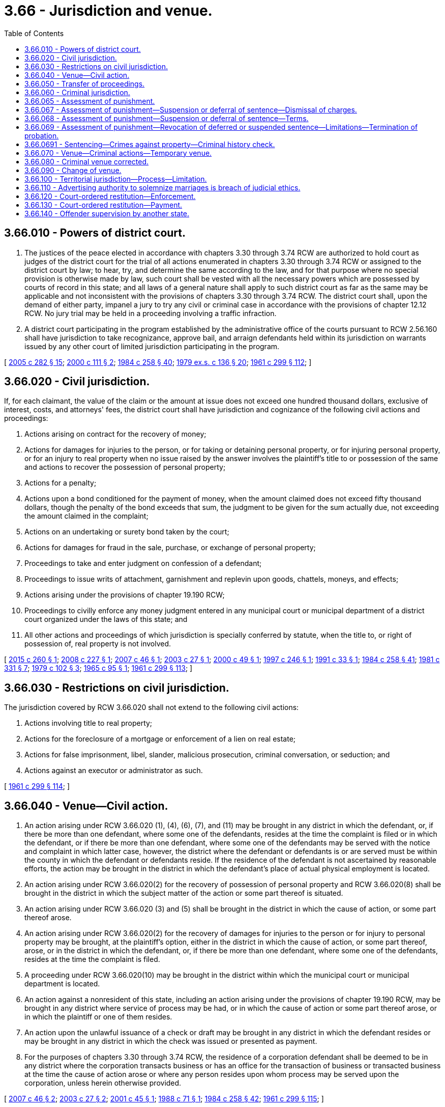 = 3.66 - Jurisdiction and venue.
:toc:

== 3.66.010 - Powers of district court.
. The justices of the peace elected in accordance with chapters 3.30 through 3.74 RCW are authorized to hold court as judges of the district court for the trial of all actions enumerated in chapters 3.30 through 3.74 RCW or assigned to the district court by law; to hear, try, and determine the same according to the law, and for that purpose where no special provision is otherwise made by law, such court shall be vested with all the necessary powers which are possessed by courts of record in this state; and all laws of a general nature shall apply to such district court as far as the same may be applicable and not inconsistent with the provisions of chapters 3.30 through 3.74 RCW. The district court shall, upon the demand of either party, impanel a jury to try any civil or criminal case in accordance with the provisions of chapter 12.12 RCW. No jury trial may be held in a proceeding involving a traffic infraction.

. A district court participating in the program established by the administrative office of the courts pursuant to RCW 2.56.160 shall have jurisdiction to take recognizance, approve bail, and arraign defendants held within its jurisdiction on warrants issued by any other court of limited jurisdiction participating in the program.

[ http://lawfilesext.leg.wa.gov/biennium/2005-06/Pdf/Bills/Session%20Laws/House/1668.SL.pdf?cite=2005%20c%20282%20§%2015[2005 c 282 § 15]; http://lawfilesext.leg.wa.gov/biennium/1999-00/Pdf/Bills/Session%20Laws/House/2799-S.SL.pdf?cite=2000%20c%20111%20§%202[2000 c 111 § 2]; http://leg.wa.gov/CodeReviser/documents/sessionlaw/1984c258.pdf?cite=1984%20c%20258%20§%2040[1984 c 258 § 40]; http://leg.wa.gov/CodeReviser/documents/sessionlaw/1979ex1c136.pdf?cite=1979%20ex.s.%20c%20136%20§%2020[1979 ex.s. c 136 § 20]; http://leg.wa.gov/CodeReviser/documents/sessionlaw/1961c299.pdf?cite=1961%20c%20299%20§%20112[1961 c 299 § 112]; ]

== 3.66.020 - Civil jurisdiction.
If, for each claimant, the value of the claim or the amount at issue does not exceed one hundred thousand dollars, exclusive of interest, costs, and attorneys' fees, the district court shall have jurisdiction and cognizance of the following civil actions and proceedings:

. Actions arising on contract for the recovery of money;

. Actions for damages for injuries to the person, or for taking or detaining personal property, or for injuring personal property, or for an injury to real property when no issue raised by the answer involves the plaintiff's title to or possession of the same and actions to recover the possession of personal property;

. Actions for a penalty;

. Actions upon a bond conditioned for the payment of money, when the amount claimed does not exceed fifty thousand dollars, though the penalty of the bond exceeds that sum, the judgment to be given for the sum actually due, not exceeding the amount claimed in the complaint;

. Actions on an undertaking or surety bond taken by the court;

. Actions for damages for fraud in the sale, purchase, or exchange of personal property;

. Proceedings to take and enter judgment on confession of a defendant;

. Proceedings to issue writs of attachment, garnishment and replevin upon goods, chattels, moneys, and effects;

. Actions arising under the provisions of chapter 19.190 RCW;

. Proceedings to civilly enforce any money judgment entered in any municipal court or municipal department of a district court organized under the laws of this state; and

. All other actions and proceedings of which jurisdiction is specially conferred by statute, when the title to, or right of possession of, real property is not involved.

[ http://lawfilesext.leg.wa.gov/biennium/2015-16/Pdf/Bills/Session%20Laws/Senate/5125.SL.pdf?cite=2015%20c%20260%20§%201[2015 c 260 § 1]; http://lawfilesext.leg.wa.gov/biennium/2007-08/Pdf/Bills/Session%20Laws/House/2557-S2.SL.pdf?cite=2008%20c%20227%20§%201[2008 c 227 § 1]; http://lawfilesext.leg.wa.gov/biennium/2007-08/Pdf/Bills/Session%20Laws/House/1144-S.SL.pdf?cite=2007%20c%2046%20§%201[2007 c 46 § 1]; http://lawfilesext.leg.wa.gov/biennium/2003-04/Pdf/Bills/Session%20Laws/Senate/5574.SL.pdf?cite=2003%20c%2027%20§%201[2003 c 27 § 1]; http://lawfilesext.leg.wa.gov/biennium/1999-00/Pdf/Bills/Session%20Laws/House/2522.SL.pdf?cite=2000%20c%2049%20§%201[2000 c 49 § 1]; http://lawfilesext.leg.wa.gov/biennium/1997-98/Pdf/Bills/Session%20Laws/Senate/5151.SL.pdf?cite=1997%20c%20246%20§%201[1997 c 246 § 1]; http://lawfilesext.leg.wa.gov/biennium/1991-92/Pdf/Bills/Session%20Laws/House/1824-S.SL.pdf?cite=1991%20c%2033%20§%201[1991 c 33 § 1]; http://leg.wa.gov/CodeReviser/documents/sessionlaw/1984c258.pdf?cite=1984%20c%20258%20§%2041[1984 c 258 § 41]; http://leg.wa.gov/CodeReviser/documents/sessionlaw/1981c331.pdf?cite=1981%20c%20331%20§%207[1981 c 331 § 7]; http://leg.wa.gov/CodeReviser/documents/sessionlaw/1979c102.pdf?cite=1979%20c%20102%20§%203[1979 c 102 § 3]; http://leg.wa.gov/CodeReviser/documents/sessionlaw/1965c95.pdf?cite=1965%20c%2095%20§%201[1965 c 95 § 1]; http://leg.wa.gov/CodeReviser/documents/sessionlaw/1961c299.pdf?cite=1961%20c%20299%20§%20113[1961 c 299 § 113]; ]

== 3.66.030 - Restrictions on civil jurisdiction.
The jurisdiction covered by RCW 3.66.020 shall not extend to the following civil actions:

. Actions involving title to real property;

. Actions for the foreclosure of a mortgage or enforcement of a lien on real estate;

. Actions for false imprisonment, libel, slander, malicious prosecution, criminal conversation, or seduction; and

. Actions against an executor or administrator as such.

[ http://leg.wa.gov/CodeReviser/documents/sessionlaw/1961c299.pdf?cite=1961%20c%20299%20§%20114[1961 c 299 § 114]; ]

== 3.66.040 - Venue—Civil action.
. An action arising under RCW 3.66.020 (1), (4), (6), (7), and (11) may be brought in any district in which the defendant, or, if there be more than one defendant, where some one of the defendants, resides at the time the complaint is filed or in which the defendant, or if there be more than one defendant, where some one of the defendants may be served with the notice and complaint in which latter case, however, the district where the defendant or defendants is or are served must be within the county in which the defendant or defendants reside. If the residence of the defendant is not ascertained by reasonable efforts, the action may be brought in the district in which the defendant's place of actual physical employment is located.

. An action arising under RCW 3.66.020(2) for the recovery of possession of personal property and RCW 3.66.020(8) shall be brought in the district in which the subject matter of the action or some part thereof is situated.

. An action arising under RCW 3.66.020 (3) and (5) shall be brought in the district in which the cause of action, or some part thereof arose.

. An action arising under RCW 3.66.020(2) for the recovery of damages for injuries to the person or for injury to personal property may be brought, at the plaintiff's option, either in the district in which the cause of action, or some part thereof, arose, or in the district in which the defendant, or, if there be more than one defendant, where some one of the defendants, resides at the time the complaint is filed.

. A proceeding under RCW 3.66.020(10) may be brought in the district within which the municipal court or municipal department is located.

. An action against a nonresident of this state, including an action arising under the provisions of chapter 19.190 RCW, may be brought in any district where service of process may be had, or in which the cause of action or some part thereof arose, or in which the plaintiff or one of them resides.

. An action upon the unlawful issuance of a check or draft may be brought in any district in which the defendant resides or may be brought in any district in which the check was issued or presented as payment.

. For the purposes of chapters 3.30 through 3.74 RCW, the residence of a corporation defendant shall be deemed to be in any district where the corporation transacts business or has an office for the transaction of business or transacted business at the time the cause of action arose or where any person resides upon whom process may be served upon the corporation, unless herein otherwise provided.

[ http://lawfilesext.leg.wa.gov/biennium/2007-08/Pdf/Bills/Session%20Laws/House/1144-S.SL.pdf?cite=2007%20c%2046%20§%202[2007 c 46 § 2]; http://lawfilesext.leg.wa.gov/biennium/2003-04/Pdf/Bills/Session%20Laws/Senate/5574.SL.pdf?cite=2003%20c%2027%20§%202[2003 c 27 § 2]; http://lawfilesext.leg.wa.gov/biennium/2001-02/Pdf/Bills/Session%20Laws/Senate/5241-S.SL.pdf?cite=2001%20c%2045%20§%201[2001 c 45 § 1]; http://leg.wa.gov/CodeReviser/documents/sessionlaw/1988c71.pdf?cite=1988%20c%2071%20§%201[1988 c 71 § 1]; http://leg.wa.gov/CodeReviser/documents/sessionlaw/1984c258.pdf?cite=1984%20c%20258%20§%2042[1984 c 258 § 42]; http://leg.wa.gov/CodeReviser/documents/sessionlaw/1961c299.pdf?cite=1961%20c%20299%20§%20115[1961 c 299 § 115]; ]

== 3.66.050 - Transfer of proceedings.
If a civil action is brought in the wrong district, the action may nevertheless be tried therein unless the defendant, at the time the defendant appears, requests a transfer of the action to the proper district. Upon such demand an order shall be entered transferring the action to the proper district and awarding the defendant a reasonable attorney's fee to be paid by the plaintiff.

[ http://leg.wa.gov/CodeReviser/documents/sessionlaw/1984c258.pdf?cite=1984%20c%20258%20§%2043[1984 c 258 § 43]; http://leg.wa.gov/CodeReviser/documents/sessionlaw/1961c299.pdf?cite=1961%20c%20299%20§%20116[1961 c 299 § 116]; ]

== 3.66.060 - Criminal jurisdiction.
The district court shall have jurisdiction: (1) Concurrent with the superior court of all misdemeanors and gross misdemeanors committed in their respective counties and of all violations of city ordinances. It shall in no event impose a greater punishment than a fine of five thousand dollars, or imprisonment for one year in the county or city jail as the case may be, or both such fine and imprisonment, unless otherwise expressly provided by statute. It may suspend and revoke vehicle operators' licenses in the cases provided by law; (2) to sit as a committing magistrate and conduct preliminary hearings in cases provided by law; (3) concurrent with the superior court of a proceeding to keep the peace in their respective counties; (4) concurrent with the superior court of all violations under Title 77 RCW; (5) to hear and determine traffic infractions under chapter 46.63 RCW; and (6) to take recognizance, approve bail, and arraign defendants held within its jurisdiction on warrants issued by other courts of limited jurisdiction when those courts are participating in the program established under RCW 2.56.160.

[ http://lawfilesext.leg.wa.gov/biennium/2003-04/Pdf/Bills/Session%20Laws/Senate/5172.SL.pdf?cite=2003%20c%2039%20§%201[2003 c 39 § 1]; http://lawfilesext.leg.wa.gov/biennium/1999-00/Pdf/Bills/Session%20Laws/House/2799-S.SL.pdf?cite=2000%20c%20111%20§%203[2000 c 111 § 3]; http://leg.wa.gov/CodeReviser/documents/sessionlaw/1984c258.pdf?cite=1984%20c%20258%20§%2044[1984 c 258 § 44]; http://leg.wa.gov/CodeReviser/documents/sessionlaw/1983ex1c46.pdf?cite=1983%201st%20ex.s.%20c%2046%20§%20176[1983 1st ex.s. c 46 § 176]; http://leg.wa.gov/CodeReviser/documents/sessionlaw/1982c150.pdf?cite=1982%20c%20150%20§%201[1982 c 150 § 1]; http://leg.wa.gov/CodeReviser/documents/sessionlaw/1961c299.pdf?cite=1961%20c%20299%20§%20117[1961 c 299 § 117]; ]

== 3.66.065 - Assessment of punishment.
If a defendant is found guilty, a judge holding office pursuant to chapters 3.30 through 3.74 RCW, or chapter 35.20 RCW, and not the jury, shall assess punishment, notwithstanding the provisions of RCW 10.04.100. If the judge determines that the punishment authorized is inadequate compared to the gravity of the offense he or she may order such defendant to enter recognizance to appear in the superior court of the county and may also recognize the witnesses and shall proceed as a committing magistrate.

[ http://leg.wa.gov/CodeReviser/documents/sessionlaw/1984c258.pdf?cite=1984%20c%20258%20§%2045[1984 c 258 § 45]; http://leg.wa.gov/CodeReviser/documents/sessionlaw/1975c29.pdf?cite=1975%20c%2029%20§%201[1975 c 29 § 1]; http://leg.wa.gov/CodeReviser/documents/sessionlaw/1965ex1c110.pdf?cite=1965%20ex.s.%20c%20110%20§%207[1965 ex.s. c 110 § 7]; ]

== 3.66.067 - Assessment of punishment—Suspension or deferral of sentence—Dismissal of charges.
After a conviction, the court may impose sentence by suspending all or a portion of the defendant's sentence or by deferring the sentence of the defendant and may place the defendant on probation for a period of no longer than two years and prescribe the conditions thereof. A defendant who has been sentenced, or whose sentence has been deferred, and who then fails to appear for any hearing to address the defendant's compliance with the terms of probation when ordered to do so by the court, shall have the term of probation tolled until such time as the defendant makes his or her presence known to the court on the record. During the time of the deferral, the court may, for good cause shown, permit a defendant to withdraw the plea of guilty and to enter a plea of not guilty, and the court may dismiss the charges. A court shall not defer sentence for an offense sentenced under RCW 46.61.5055.

[ http://lawfilesext.leg.wa.gov/biennium/2013-14/Pdf/Bills/Session%20Laws/Senate/5912-S2.SL.pdf?cite=2013%202nd%20sp.s.%20c%2035%20§%203[2013 2nd sp.s. c 35 § 3]; http://lawfilesext.leg.wa.gov/biennium/2001-02/Pdf/Bills/Session%20Laws/Senate/5970-S.SL.pdf?cite=2001%20c%2094%20§%201[2001 c 94 § 1]; http://leg.wa.gov/CodeReviser/documents/sessionlaw/1984c258.pdf?cite=1984%20c%20258%20§%2046[1984 c 258 § 46]; http://leg.wa.gov/CodeReviser/documents/sessionlaw/1983c156.pdf?cite=1983%20c%20156%20§%201[1983 c 156 § 1]; http://leg.wa.gov/CodeReviser/documents/sessionlaw/1969c75.pdf?cite=1969%20c%2075%20§%201[1969 c 75 § 1]; ]

== 3.66.068 - Assessment of punishment—Suspension or deferral of sentence—Terms.
. A court has continuing jurisdiction and authority to suspend the execution of all or any part of its sentence upon stated terms, including installment payment of fines for a period not to exceed:

.. Five years after imposition of sentence for a defendant sentenced for a domestic violence offense or under RCW 46.61.5055; and

.. Two years after imposition of sentence for all other offenses.

. [Empty]
.. Except as provided in (b) of this subsection, a court has continuing jurisdiction and authority to defer the execution of all or any part of its sentence upon stated terms, including installment payment of fines for a period not to exceed:

... Five years after imposition of sentence for a defendant sentenced for a domestic violence offense; and

... Two years after imposition of sentence for all other offenses.

.. A court shall not defer sentence for an offense sentenced under RCW 46.61.5055.

. A defendant who has been sentenced, or whose sentence has been deferred, and who then fails to appear for any hearing to address the defendant's compliance with the terms of probation when ordered to do so by the court, shall have the term of probation tolled until such time as the defendant makes his or her presence known to the court on the record.

. However, the court's jurisdiction period in this section does not apply to the enforcement of orders issued under RCW 46.20.720.

. For the purposes of this section, "domestic violence offense" means a crime listed in RCW 10.99.020 that is not a felony offense.

[ http://lawfilesext.leg.wa.gov/biennium/2013-14/Pdf/Bills/Session%20Laws/Senate/5912-S2.SL.pdf?cite=2013%202nd%20sp.s.%20c%2035%20§%204[2013 2nd sp.s. c 35 § 4]; http://lawfilesext.leg.wa.gov/biennium/2009-10/Pdf/Bills/Session%20Laws/House/2777-S.SL.pdf?cite=2010%20c%20274%20§%20405[2010 c 274 § 405]; http://lawfilesext.leg.wa.gov/biennium/2001-02/Pdf/Bills/Session%20Laws/Senate/5970-S.SL.pdf?cite=2001%20c%2094%20§%202[2001 c 94 § 2]; http://lawfilesext.leg.wa.gov/biennium/1999-00/Pdf/Bills/Session%20Laws/Senate/5211.SL.pdf?cite=1999%20c%2056%20§%202[1999 c 56 § 2]; http://leg.wa.gov/CodeReviser/documents/sessionlaw/1983c156.pdf?cite=1983%20c%20156%20§%202[1983 c 156 § 2]; http://leg.wa.gov/CodeReviser/documents/sessionlaw/1969c75.pdf?cite=1969%20c%2075%20§%202[1969 c 75 § 2]; ]

== 3.66.069 - Assessment of punishment—Revocation of deferred or suspended sentence—Limitations—Termination of probation.
Deferral of sentence and suspension of execution of sentence may be revoked if the defendant violates or fails to carry out any of the conditions of the deferral or suspension. Upon the revocation of the deferral or suspension, the court may impose the sentence previously suspended or any unexecuted portion thereof. In no case shall the court impose a sentence greater than the original sentence, with credit given for time served and money paid on fine and costs.

Any time before entering an order terminating probation, the court may revoke or modify its order suspending the imposition or execution of the sentence. Whenever the ends of justice will be served and when warranted by the reformation of the probationer, the court may terminate the period of probation and discharge the person so held.

[ http://leg.wa.gov/CodeReviser/documents/sessionlaw/1983c156.pdf?cite=1983%20c%20156%20§%203[1983 c 156 § 3]; http://leg.wa.gov/CodeReviser/documents/sessionlaw/1969c75.pdf?cite=1969%20c%2075%20§%203[1969 c 75 § 3]; ]

== 3.66.0691 - Sentencing—Crimes against property—Criminal history check.
Before a sentence is imposed upon a defendant convicted of a crime against property, the court or the prosecuting authority shall check existing judicial information systems to determine the criminal history of the defendant.

[ http://lawfilesext.leg.wa.gov/biennium/2009-10/Pdf/Bills/Session%20Laws/Senate/6167.SL.pdf?cite=2009%20c%20431%20§%2017[2009 c 431 § 17]; ]

== 3.66.070 - Venue—Criminal actions—Temporary venue.
. All criminal actions shall be brought in the district where the alleged violation occurred: PROVIDED, That (a) the prosecuting attorney may file felony cases in the district in which the county seat is located, (b) with the consent of the defendant criminal actions other than those arising out of violations of city ordinances may be brought in or transferred to the district in which the county seat is located, (c) if the alleged violation relates to driving, or being in actual physical control of, a motor vehicle while under the influence of intoxicating liquor or any drug and the alleged violation occurred within a judicial district which has been designated an enhanced enforcement district under RCW 2.56.110, the charges may be filed in that district or in a district within the same county which is adjacent to the district in which the alleged violation occurred, and (d) a district court participating in the program established by the administrative office of the courts pursuant to RCW 2.56.160 shall have jurisdiction to take recognizance, approve bail, and arraign defendants held within its jurisdiction on warrants issued by any other court of limited jurisdiction participating in the program.

. In the event of an emergency created by act of nature, civil unrest, technological failure, or other hazardous condition, temporary venue for court of limited jurisdiction matters may be had in a court district not impacted by the emergency. Such emergency venue is appropriate only for the duration of the emergency.

. A criminal action commenced under a local ordinance or state statute is deemed to be properly heard by the court of original jurisdiction even though the hearing may take place by video or other electronic means as approved by the supreme court and the defendant is appearing by an electronic method from a location outside the court's geographic jurisdiction or boundaries.

[ http://lawfilesext.leg.wa.gov/biennium/2005-06/Pdf/Bills/Session%20Laws/House/1668.SL.pdf?cite=2005%20c%20282%20§%2016[2005 c 282 § 16]; http://lawfilesext.leg.wa.gov/biennium/2001-02/Pdf/Bills/Session%20Laws/Senate/6293.SL.pdf?cite=2002%20c%2059%20§%201[2002 c 59 § 1]; http://lawfilesext.leg.wa.gov/biennium/2001-02/Pdf/Bills/Session%20Laws/Senate/5252.SL.pdf?cite=2001%20c%2015%20§%201[2001 c 15 § 1]; http://lawfilesext.leg.wa.gov/biennium/1999-00/Pdf/Bills/Session%20Laws/House/2799-S.SL.pdf?cite=2000%20c%20111%20§%204[2000 c 111 § 4]; http://lawfilesext.leg.wa.gov/biennium/1991-92/Pdf/Bills/Session%20Laws/House/1757.SL.pdf?cite=1991%20c%20290%20§%202[1991 c 290 § 2]; http://leg.wa.gov/CodeReviser/documents/sessionlaw/1984c258.pdf?cite=1984%20c%20258%20§%2047[1984 c 258 § 47]; http://leg.wa.gov/CodeReviser/documents/sessionlaw/1983c165.pdf?cite=1983%20c%20165%20§%2032[1983 c 165 § 32]; http://leg.wa.gov/CodeReviser/documents/sessionlaw/1961c299.pdf?cite=1961%20c%20299%20§%20118[1961 c 299 § 118]; ]

== 3.66.080 - Criminal venue corrected.
If a criminal action is commenced in an improper district under RCW 3.66.070, the court may of its own volition or at the request of either party order the case removed for trial to a proper district.

[ http://leg.wa.gov/CodeReviser/documents/sessionlaw/1984c258.pdf?cite=1984%20c%20258%20§%2048[1984 c 258 § 48]; http://leg.wa.gov/CodeReviser/documents/sessionlaw/1961c299.pdf?cite=1961%20c%20299%20§%20119[1961 c 299 § 119]; ]

== 3.66.090 - Change of venue.
A change of venue may be allowed upon motion:

. Where there is reason to believe that an impartial trial cannot be had in the district or municipal court in which the action was commenced; or

. Where the convenience of witnesses or the ends of justice would be forwarded by the change.

When such change is ordered, it shall be to the district court of another district in the same county, if any, otherwise to the district court of an adjacent district in another county: PROVIDED, That where an affidavit of prejudice is filed against a judge of a municipal court the cause shall be transferred to another department of the municipal court, if one exists, otherwise to a judge pro tempore appointed in the manner prescribed by law. The court to which a case is removed on change of venue under this section shall have the same jurisdiction, either civil or criminal to hear and determine the case as the court from which the case was removed.

[ http://leg.wa.gov/CodeReviser/documents/sessionlaw/1984c258.pdf?cite=1984%20c%20258%20§%2049[1984 c 258 § 49]; http://leg.wa.gov/CodeReviser/documents/sessionlaw/1967c241.pdf?cite=1967%20c%20241%20§%201[1967 c 241 § 1]; http://leg.wa.gov/CodeReviser/documents/sessionlaw/1961c299.pdf?cite=1961%20c%20299%20§%20120[1961 c 299 § 120]; ]

== 3.66.100 - Territorial jurisdiction—Process—Limitation.
. Every district judge having authority to hear a particular case may issue criminal process in and to any place in the state.

. Every district judge having authority to hear a particular case may issue civil process, including writs of execution, attachment, garnishment, and replevin, in and to any place as permitted by statute or rule. This statute does not authorize service of process pursuant to RCW 4.28.180 in actions filed pursuant to chapter 12.40 RCW, except in actions brought against an owner under chapter 59.18 RCW, or in civil infraction matters.

[ http://lawfilesext.leg.wa.gov/biennium/2011-12/Pdf/Bills/Session%20Laws/House/1266-S.SL.pdf?cite=2011%20c%20132%20§%203[2011 c 132 § 3]; http://lawfilesext.leg.wa.gov/biennium/1997-98/Pdf/Bills/Session%20Laws/House/2499.SL.pdf?cite=1998%20c%2073%20§%201[1998 c 73 § 1]; http://leg.wa.gov/CodeReviser/documents/sessionlaw/1987c442.pdf?cite=1987%20c%20442%20§%201101[1987 c 442 § 1101]; http://leg.wa.gov/CodeReviser/documents/sessionlaw/1984c258.pdf?cite=1984%20c%20258%20§%20701[1984 c 258 § 701]; http://leg.wa.gov/CodeReviser/documents/sessionlaw/1961c299.pdf?cite=1961%20c%20299%20§%20121[1961 c 299 § 121]; ]

== 3.66.110 - Advertising authority to solemnize marriages is breach of judicial ethics.
It shall be a breach of judicial ethics for any judge of any court of limited jurisdiction, as defined in RCW 3.02.010, to advertise in any manner that he or she is authorized to solemnize marriages. Any violation of this section shall be grounds for forfeiture of office.

[ http://leg.wa.gov/CodeReviser/documents/sessionlaw/1983c186.pdf?cite=1983%20c%20186%20§%203[1983 c 186 § 3]; http://leg.wa.gov/CodeReviser/documents/sessionlaw/1961c299.pdf?cite=1961%20c%20299%20§%20122[1961 c 299 § 122]; ]

== 3.66.120 - Court-ordered restitution—Enforcement.
All court-ordered restitution obligations that are ordered as a result of a conviction for a criminal offense in a court of limited jurisdiction may be enforced in the same manner as a judgment in a civil action by the party or entity to whom the legal financial obligation is owed. The judgment and sentence must identify the party or entity to whom restitution is owed so that the state, party, or entity may enforce the judgment.

All court-ordered restitution obligations may be enforced at any time during the ten-year period following the offender's release from total confinement or within ten years of entry of the judgment and sentence, whichever period is longer. Prior to the expiration of the initial ten-year period, the court may extend the criminal judgment an additional ten years for payment of court-ordered restitution only if the court finds that the offender has not made a good faith attempt to pay.

The party or entity to whom the court-ordered restitution obligation is owed may utilize any other remedies available to the party or entity to collect the court-ordered financial obligation.

Nothing in this section may be construed to deprive the court of the authority to determine whether the offender's failure to pay the legal financial obligation constitutes a violation of a condition of probation or to impose a sanction upon the offender if such a violation is found.

[ http://lawfilesext.leg.wa.gov/biennium/2001-02/Pdf/Bills/Session%20Laws/House/1117-S.SL.pdf?cite=2001%20c%20115%20§%201[2001 c 115 § 1]; ]

== 3.66.130 - Court-ordered restitution—Payment.
If the party or entity for whom a court-ordered restitution obligation has been entered pursuant to this title seeks to enforce the judgment as a lien on real estate, he or she shall commence a lien of judgment upon the real estate of the judgment debtor/obligor as provided in RCW 4.56.200.

When any court-ordered restitution obligation entered pursuant to this title is paid or satisfied, the clerk of the court of limited jurisdiction in which the restitution obligation was ordered shall note upon the record of the court of limited jurisdiction satisfaction thereof including the date of the satisfaction.

[ http://lawfilesext.leg.wa.gov/biennium/2001-02/Pdf/Bills/Session%20Laws/House/1117-S.SL.pdf?cite=2001%20c%20115%20§%202[2001 c 115 § 2]; ]

== 3.66.140 - Offender supervision by another state.
. If a person placed on probation for one year or more for a misdemeanor or gross misdemeanor by a district court requests permission to travel or transfer to another state, the assigned probation officer shall determine whether such request is subject to RCW 9.94A.745, the interstate compact for adult offender supervision. If such request is subject to the compact, the probation officer shall:

.. Notify the department of corrections of the probationer's request;

.. Provide the department of corrections with the supporting documentation it requests for processing an application for transfer;

.. Notify the probationer of the fee due to the department of corrections for processing an application under the compact;

.. Cease supervision of the probationer while another state supervises the probationer pursuant to the compact;

.. Resume supervision if the probationer returns to this state before the term of probation expires.

. The probationer shall receive credit for time served while being supervised by another state.

. If the probationer is returned to the state at the request of the receiving state under rules of the interstate compact for adult offender supervision, the department of corrections is responsible for the cost of returning the probationer.

. The state of Washington, the department of corrections and its employees, and any county and its employees are not liable for civil damages resulting from any act or omission authorized or required under this section unless the act or omission constitutes gross negligence.

[ http://lawfilesext.leg.wa.gov/biennium/2005-06/Pdf/Bills/Session%20Laws/House/1402-S.SL.pdf?cite=2005%20c%20400%20§%204[2005 c 400 § 4]; ]

